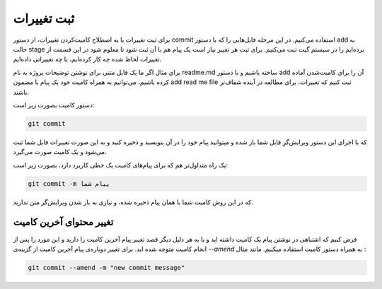 ثبت تغییرات
====

برای ثبت تغییرات یا به اصطلاح کامیت‌کردن تغییرات، از دستور commit استفاده می‌کنیم. در این مرحله فایل‌هایی را که با دستور add به حالت stage برده‌ایم را در سیستم گیت ثبت می‌کنیم. برای ثبت هر تغییر نیاز است یک پیام هم با آن ثبت شود تا معلوم شود در این قسمت از تغییرات لحاظ شده چه کار کرده‌ایم، یا چه تغییراتی داده‌ایم.

برای مثال اگر ما یک فایل متنی برای نوشتن توضیحات پروژه به نام readme.md ساخته باشیم و با دستور add آن را برای کامیت‌شدن آماده کرده باشیم، می‌توانیم به همراه کامیت خود یک پیام با مضمون add read me file ثبت کنیم که تغییرات، برای مطالعه در آینده شفاف‌تر باشند.

دستور کامیت بصورت زیر است:

.. code-block:: bash

  git commit

که با اجرای این دستور ویرایش‌گرِ فایل شما باز شده و میتوانید پیام خود را در آن بنویسید و ذخیره کنید و به این صورت تغییرات فایل شما ثبت می‌شود و یک کامیت صورت می‌گیرد.

یک راه متداول‌تر هم که برای پیام‌های کامیت یک خطی کاربرد دارد، بصورت زیر است:

.. code-block:: bash

  git commit -m پیام شما

که در این روش کامیت شما با همان پیام ذخیره شده، و نیازی به باز شدن ویرایش‌گر متن ندارید.

تغییر محتوای آخرین کامیت
------------------------

فرض کنیم که اشتباهی در نوشتن پیام یک کامیت داشته اید و یا به هر دلیل دیگر قصد تغییر پیام آخرین کامیت را دارید و این مورد را پس از انجام کامیت متوجه شده اید. برای تغییر دوباره‌ی پیام آخرین کامیت از گزینه‌ی `--amend` به همراه دستور کامیت استفاده میکنیم. مانند مثال :

.. code-block:: bash

  git commit --amend -m "new commit message"
